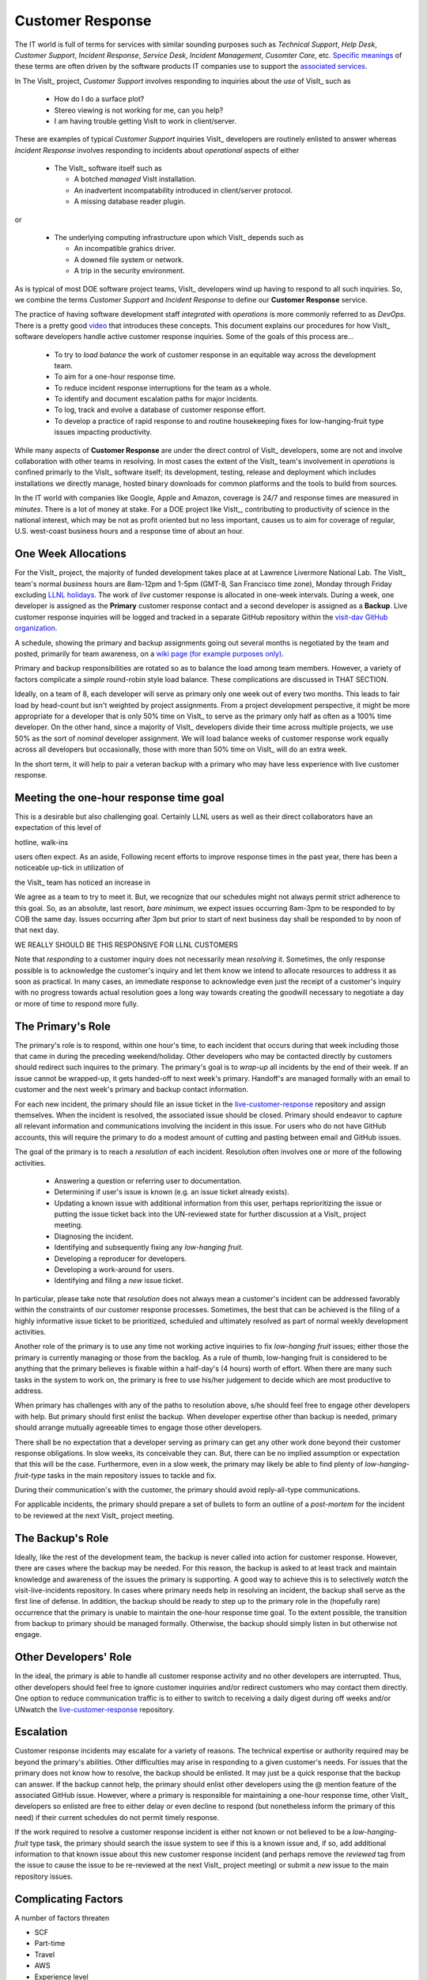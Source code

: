 Customer Response
=================

The IT world is full of terms for services with similar sounding purposes such as
*Technical Support*, *Help Desk*, *Customer Support*, *Incident Response*,
*Service Desk*, *Incident Management*, *Cusomter Care*, etc.
`Specific meanings <https://www.atlassian.com/itsm/service-request-management/help-desk-vs-service-desk-vs-itsm>`_
of these terms are often driven by the software products IT companies use to
support the
`associated services <https://www.bmc.com/blogs/help-desk-vs-service-desk-whats-difference/>`_.

In The VisIt_ project,
*Customer Support* involves responding to inquiries about the *use* of VisIt_
such as

  * How do I do a surface plot?
  * Stereo viewing is not working for me, can you help?
  * I am having trouble getting VisIt to work in client/server.

These are examples of typical *Customer Support* inquiries VisIt_ developers
are routinely enlisted to answer whereas *Incident Response* involves responding
to incidents about *operational* aspects of either

  * The VisIt_ software itself such as

    * A botched *managed* VisIt installation.
    * An inadvertent incompatability introduced in client/server protocol.
    * A missing database reader plugin.

or

  * The underlying computing infrastructure upon which VisIt_ depends such
    as

    * An incompatible grahics driver.
    * A downed file system or network.
    * A trip in the security environment.

As is typical of most DOE software project teams, VisIt_ developers wind up
having to respond to all such inquiries. So, we combine the terms
*Customer Support* and *Incident Response* to define our
**Customer Response** service.

The practice of having software development staff *integrated* with *operations*
is more commonly referred to as *DevOps*. There is a pretty good
`video <https://youtu.be/XoXeHdN2Ayc>`_ that introduces these concepts.
This document explains our procedures for how VisIt_ software developers handle
active customer response inquiries. Some of the goals of this process are...

  * To try to *load balance* the work of customer response in an equitable way
    across the development team.
  * To aim for a one-hour response time.
  * To reduce incident response interruptions for the team as a whole.
  * To identify and document escalation paths for major incidents.
  * To log, track and evolve a database of customer response effort.
  * To develop a practice of rapid response to and routine housekeeping
    fixes for low-hanging-fruit type issues impacting productivity.

While many aspects of **Customer Response** are under the direct control of
VisIt_ developers, some are not and involve collaboration with other teams in
resolving. In most cases the extent of the VisIt_ team's involvement in
*operations* is confined primarly to the VisIt_ software itself; its
development, testing, release and deployment which includes installations we
directly manage, hosted binary downloads for common platforms and the tools to
build from sources.

In the IT world with companies like Google, Apple and Amazon, coverage is 24/7
and response times are measured in *minutes*. There is a lot of money at stake.
For a DOE project like VisIt_, contributing to productivity of science in the
national interest, which may be not as profit oriented but no less important,
causes us to aim for coverage of regular, U.S. west-coast business hours and a
response time of about an hour. 

One Week Allocations
--------------------

For the VisIt_ project, the majority of funded development takes place at
at Lawrence Livermore National Lab. The VisIt_ team's normal *business* hours
are 8am-12pm and 1-5pm (GMT-8, San Francisco time zone), Monday through Friday
excluding
`LLNL holidays <https://supplychain.llnl.gov/poattach/pdf/llnl_holidays.pdf>`_.
The work of *live* customer response is allocated in one-week intervals. During
a week, one developer is assigned as the **Primary** customer response contact
and a second developer is assigned as a **Backup**. Live customer response
inquiries will be logged and tracked in a separate GitHub repository within the
`visit-dav GitHub organization. <https://github.com/visit-dav>`_

A schedule, showing the primary and backup assignments going out several months
is negotiated by the team and posted, primarily for team awareness, on a
`wiki page (for example purposes only) <https://github.com/visit-dav/live-customer-response/wiki/VisIt-Customer-Response-Primary-and-Backup-Schedule)>`_.

Primary and backup responsibilities are rotated so as to balance the load among
team members. However, a variety of factors complicate a *simple* round-robin
style load balance. These complications are discussed
in THAT SECTION.




Ideally, on a team of 8, each developer will serve as primary only one week out
of every two months. This leads to fair load by head-count but isn't weighted by
project assignments. From a project development perspective, it might be more
appropriate for a developer that is only 50% time on VisIt_ to serve as the
primary only half as often as a 100% time developer. On the other hand, since
a majority of VisIt_ developers divide their time across multiple projects, we
use 50% as the sort of *nominal* developer assignment. We will load balance
weeks of customer response work equally across all developers but occasionally,
those with more than 50% time on VisIt_ will do an extra week.

In the short term, it will help to pair a veteran backup with a primary who may
have less experience with live customer response.




Meeting the one-hour response time goal
---------------------------------------
This is a desirable but also challenging goal. Certainly LLNL users as well as
their direct collaborators have an expectation of this level of 

hotline, walk-ins

users often expect. As an aside,
Following recent efforts to improve response times in the past year, there has
been a noticeable up-tick in utilization of 

the VisIt_ team has noticed
an increase in 

We agree as a team to try to meet it.
But, we recognize that our schedules might not always permit strict adherence to
this goal. So, as an absolute, last resort, *bare minimum*, we expect issues
occurring 8am-3pm to be responded to by COB the same day. Issues occurring after
3pm but prior to start of next business day shall be responded to by noon of
that next day.

WE REALLY SHOULD BE THIS RESPONSIVE FOR LLNL CUSTOMERS

Note that *responding* to a customer inquiry does not necessarily
mean *resolving* it. Sometimes, the only response possible is to acknowledge the
customer's inquiry and let them know we intend to allocate resources to address
it as soon as practical. In many cases, an immediate response to acknowledge
even just the receipt of a customer's inquiry with no progress towards
actual resolution goes a long way towards creating the goodwill necessary to
negotiate a day or more of time to respond more fully.

The Primary's Role
------------------

The primary's role is to respond, within one hour's time, to each incident
that occurs during that week including those that came in during the preceding
weekend/holiday. Other developers who may be contacted directly by customers
should redirect such inquires to the primary. The primary's goal is to *wrap-up*
all incidents by the end of their week. If an issue cannot be wrapped-up, it
gets handed-off to next week's primary. Handoff's are managed formally with an
email to customer and the next week's primary and backup contact information.

For each new incident, the primary should file an issue ticket in the
`live-customer-response <https://github.com/visit-dav/live-customer-response/issues>`_
repository and assign themselves. When the incident is resolved, the associated
issue should be closed. Primary should endeavor to capture all relevant
information and communications involving the incident in this issue. For users
who do not have GitHub accounts, this will require the primary to do a modest
amount of cutting and pasting between email and GitHub issues.

The goal of the primary is to reach a *resolution* of each incident. Resolution
often involves one or more of the following activities.

  * Answering a question or referring user to documentation.
  * Determining if user's issue is known (e.g. an issue ticket already exists).
  * Updating a known issue with additional information from this user, perhaps
    reprioritizing the issue or putting the issue ticket back into the
    UN-reviewed state for further discussion at a VisIt_ project meeting.
  * Diagnosing the incident.
  * Identifying and subsequently fixing any *low-hanging fruit*.
  * Developing a reproducer for developers.
  * Developing a work-around for users.
  * Identifying and filing a *new* issue ticket.

In particular, please take note that *resolution* does not always mean a
customer's incident can be addressed favorably within the constraints of
our customer response processes. Sometimes, the best that can be achieved is
the filing of a highly informative issue ticket to be prioritized, scheduled
and ultimately resolved as part of normal weekly development activities.

Another role of the primary is to use any time not working active inquiries to
fix *low-hanging fruit* issues; either those the primary is currently managing
or those from the backlog. As a rule of thumb, low-hanging fruit is considered
to be anything that the primary believes is fixable within a half-day's
(4 hours) worth of effort. When there are many such tasks in the system to work
on, the primary is free to use his/her judgement to decide which are most
productive to address.

When primary has challenges with any of the paths to resolution above, s/he
should feel free to engage other developers with help. But primary should first
enlist the backup. When developer expertise other than backup is needed, primary
should arrange mutually agreeable times to engage those other developers.

There shall be no expectation that a developer serving as primary can get any
other work done beyond their customer response obligations. In slow weeks, its
conceivable they can. But, there can be no implied assumption or expectation
that this will be the case. Furthermore, even in a slow week, the primary may
likely be able to find plenty of *low-hanging-fruit-type* tasks in the main
repository issues to tackle and fix.

During their communication's with the customer, the primary should avoid
reply-all-type communications.

For applicable incidents, the primary should prepare a set of bullets to
form an outline of a *post-mortem* for the incident to be reviewed at the next
VisIt_ project meeting.

The Backup's Role
-----------------

Ideally, like the rest of the development team, the backup is never called into
action for customer response. However, there are cases where the backup may be
needed. For this reason, the backup is asked to at least track and maintain
knowledge and awareness of the issues the primary is supporting. A good way to
achieve this is to selectively *watch* the visit-live-incidents repository.
In cases where primary needs help in resolving an incident, the backup
shall serve as the first line of defense. In addition, the backup should be
ready to step up to the primary role in the (hopefully rare) occurrence that the
primary is unable to maintain the one-hour response time goal. To the extent
possible, the transition from backup to primary should be managed formally.
Otherwise, the backup should simply listen in but otherwise not engage.

Other Developers' Role
----------------------

In the ideal, the primary is able to handle all customer response activity and
no other developers are interrupted. Thus, other developers should feel free to
ignore customer inquiries and/or redirect customers who may contact them directly.
One option to reduce communication traffic is to either to switch to receiving a
daily digest during off weeks and/or UNwatch the 
`live-customer-response <https://github.com/visit-dav/live-customer-response/issues>`_
repository.

Escalation
----------

Customer response incidents may escalate for a variety of reasons. The 
technical expertise or authority required may be beyond the primary's abilities.
Other difficulties may arise in responding to a given customer's needs.
For issues that the primary does not know how to resolve, the backup should be
enlisted. It may just be a quick response that the backup can answer. If the
backup cannot help, the primary should enlist other developers using the @
mention feature of the associated GitHub issue. However, where a primary is
responsible for maintaining a one-hour response time, other VisIt_ developers
so enlisted are free to either delay or even decline to respond (but nonetheless
inform the primary of this need) if their current schedules do not permit
timely response.

If the work required to resolve a customer response incident is either not
known or not believed to be a *low-hanging-fruit* type task, the primary should
search the issue system to see if this is a known issue and, if so, add
additional information to that known issue about this new customer response
incident (and perhaps remove the *reviewed* tag from the issue to cause the
issue to be re-reviewed at the next VisIt_ project meeting) or submit a *new*
issue to the main repository issues.

Complicating Factors
--------------------

A number of factors threaten

* SCF
* Part-time
* Travel
* AWS
* Experience level
* Direct interactions
* Hotline, walk-ins 

Special Considerations for SCF
------------------------------

Occasionally, incidents arise that may be handled only in the Secure Computing
Facility (SCF). This is not too common but does happen and it presents problems
for a geographically distributed team.

On the one hand, customers on SCF are accustomed to longer response times.
On the other hand, often work on the SCF is a high priority and requires
rapid response from a developer that is on site with access to SCF.

In many ways, an SCF-only incident is just a different form of *escalation*.

Our current plan is to handle this on a case-by-case basis. If neither the
primary nor backup are able to handle a customer response incident requiring
the SCF, the primary should

  * First determine the customer's required response time. It may be hours
    or it may be days. If it is days. Its conceivable the issue could be
    handled in the following week by a new primary/backup pair.
  * If customer indicates immediate response required, primary should inquire
    the whole team to arrange another developer who can handle it.

Relation to Programmatic Work
-----------------------------

When developers are faced with many development tasks, its easy to think of
customer response work as an *interruption* to those tasks. However, customer
response *is* indeed a critical aspect of programmatic work. It is part of what
is involved in keeping VisIt_ a working and useful tool in our customer's
workflows not only here at LLNL, likely VisIt_'s biggest customer, but
wherever in DOE/DOD and elsewhere in the world VisIt_ is used. Often the issues
users at large encounter and report are relevant to the use of VisIt_ here at
LLNL.

Add notes from email about what developers learn from this work
